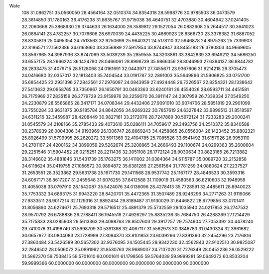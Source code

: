 Wate
  108
  31.0862751  35.0560050  28.4564164  32.0510374  34.8354318  28.5998776
  30.9785503  36.0473579  28.3814850  31.1780163  36.4176238  31.8635767
  31.9715038  36.4640751  32.4703880  30.4604942  37.0241405  32.2060668
  25.3868930  29.3744633  26.1634000  26.3589812  29.1522054  26.0882608
  25.2644517  30.3641023  26.0884141  23.4782257  30.7076608  28.6970039
  24.4435225  30.4869923  28.8366730  23.3378382  31.6887052  28.8305819
  25.0495354  24.7513563  32.9250699  25.9640321  24.5178110  32.5946878
  24.8975263  25.7339903  32.8186571  27.1562386  34.6163660  33.3356889
  27.5917854  33.8744947  33.8455183  26.3780803  34.9669605  33.8567965
  34.3987936  33.8747069  33.5039239  35.2859555  34.3203861  33.3842839
  33.6949212  34.5686250  33.6557175  28.2666224  36.1424790  28.0466061
  28.8998739  35.9866356  28.8046993  27.6394137  36.8844782  28.2833475
  31.4079715  28.5128068  24.0161691  32.0443971  27.7455671  23.9367606
  31.9214218  29.3705473  24.0416680  32.0357017  32.1813403  35.7404544
  33.0191787  32.2891003  35.5949866  31.5906825  33.0751700  35.6854425
  23.2931396  27.2842561  27.2976097  24.0843959  27.4924448  26.7226567
  22.8254321  28.1338642  27.5413632  29.0958765  33.7350967  26.1650791
  30.0463363  33.6240181  26.4554026  28.6593711  34.4451581  26.7175969
  27.2835159  26.2779729  23.9159976  28.2259070  26.3911147  24.2307959
  26.7339334  27.0549250  24.2230879  28.5565865  28.3417171  34.0708344
  29.4432406  27.9091010  33.9074706  28.5851819  29.2901099  33.7550284
  33.9631875  30.9185784  24.8642056  34.9269322  30.7857619  24.6327842
  33.6899513  31.8518597  24.6311216  32.3459987  28.4208449  30.9827161
  33.2172076  28.7247889  30.5972124  31.7233283  29.2000241  31.0545579
  34.2108166  35.2785433  29.4073610  35.0286111  34.7059617  29.3493756
  34.2510372  35.8340588  30.2378939  26.0004306  34.9193969  26.1306747
  26.8669243  34.4258865  26.0556004  26.1423452  35.8802321  25.8926499
  31.5799995  26.2620272  33.5911369  32.4104785  25.7085526  33.6541492
  31.6157926  26.9953110  34.2701167  24.4200162  34.3899059  29.5262674
  25.3208965  34.2666493  29.1100674  24.0299363  35.2600604  29.2251546
  31.5904452  26.0215251  28.2211436  32.3051108  26.1772124  28.9030634
  30.8823165  26.7213882  28.3146602  35.4881846  31.5431739  35.1763275
  36.1411002  31.0384364  34.6115787  35.0089720  32.2152858  34.6118624
  35.0419755  27.1056572  30.9894872  35.6381285  27.2561584  31.7781259
  34.0880624  27.2237527  31.2653551  28.3523862  29.5631738  25.1971730
  29.1411568  28.9537742  25.1167177  28.4846533  30.3593316  24.6067171
  36.8617207  31.2455648  31.6076255  37.8412588  31.1109019  31.4580563
  36.6210603  32.1948958  31.4055038  33.0797910  28.1542087  35.5424076
  34.0136096  28.4278413  35.7728591  32.4485611  28.8940023  35.7753332
  34.6863175  31.9943220  28.8420701  35.4472365  31.3507489  28.9246296
  34.2771263  31.9119066  27.9333511  28.9017214  32.1129316  31.9892434
  29.8189487  31.9130029  31.6446822  28.6779856  33.0701411  31.8056890
  24.6274671  25.7693318  29.5716512  25.4891379  25.5732559  29.1035940
  24.0217853  26.2747532  28.9570792  26.6788836  26.2788411  36.1945518
  27.4926297  25.8835236  35.7684750  26.4288369  27.1214429  35.7175833
  28.0285908  29.5613363  29.4098763  28.9507603  29.3917257  29.7574904
  27.7053392  30.4478240  29.7410076  31.4196740  31.5998709  30.5391388
  32.4067117  31.5562973  30.3846783  31.0430324  32.3961682  30.0657977
  33.0804083  23.1728999  27.3084370  33.8101853  23.6039266  27.8391360
  32.2454296  23.7176816  27.3860484  23.5426589  30.5657302  32.9376095
  24.1505445  29.9342230  32.4562843  22.9102510  30.9825087  32.2846502
  28.0506072  25.0891962  31.8530763  28.9689037  24.7137020  31.7276349
  28.0452236  26.0529222  31.5862370  59.7538415  59.5701610  60.0001611
  61.1798565  59.5764039  59.9999281  59.0649373  60.8533204  59.9999366
  60.0000000  60.0000000  60.0000000  90.0000000  90.0000000  90.0000000

